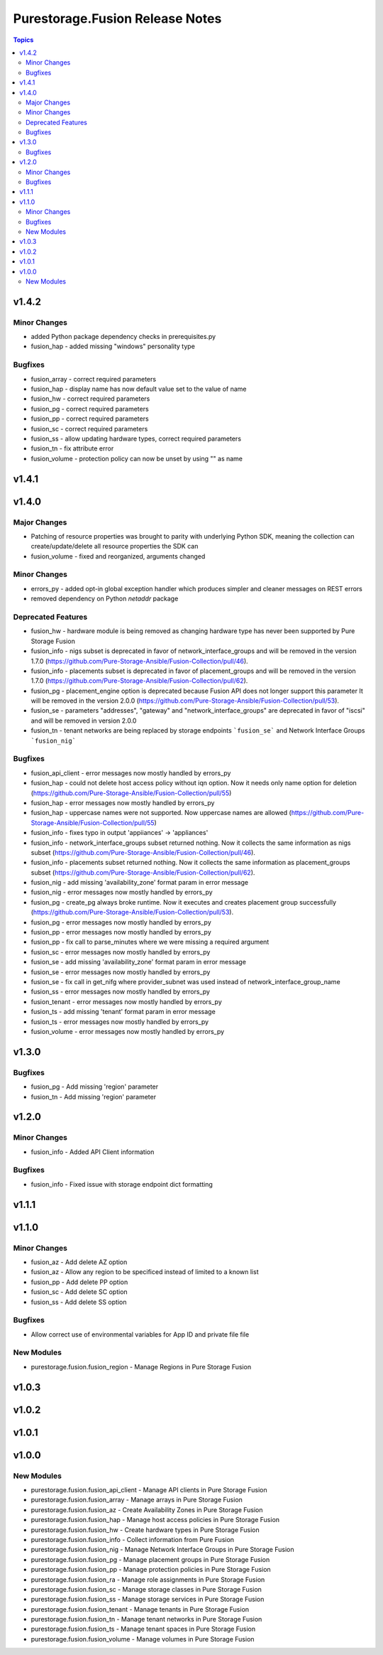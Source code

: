 ================================
Purestorage.Fusion Release Notes
================================

.. contents:: Topics


v1.4.2
======

Minor Changes
-------------

- added Python package dependency checks in prerequisites.py
- fusion_hap - added missing "windows" personality type

Bugfixes
--------

- fusion_array - correct required parameters
- fusion_hap - display name has now default value set to the value of name
- fusion_hw - correct required parameters
- fusion_pg - correct required parameters
- fusion_pp - correct required parameters
- fusion_sc - correct required parameters
- fusion_ss - allow updating hardware types, correct required parameters
- fusion_tn - fix attribute error
- fusion_volume - protection policy can now be unset by using "" as name

v1.4.1
======

v1.4.0
======

Major Changes
-------------

- Patching of resource properties was brought to parity with underlying Python SDK, meaning the collection can create/update/delete all resource properties the SDK can
- fusion_volume - fixed and reorganized, arguments changed

Minor Changes
-------------

- errors_py - added opt-in global exception handler which produces simpler and cleaner messages on REST errors
- removed dependency on Python `netaddr` package

Deprecated Features
-------------------

- fusion_hw - hardware module is being removed as changing hardware type has never been supported by Pure Storage Fusion
- fusion_info - nigs subset is deprecated in favor of network_interface_groups and will be removed in the version 1.7.0 (https://github.com/Pure-Storage-Ansible/Fusion-Collection/pull/46).
- fusion_info - placements subset is deprecated in favor of placement_groups and will be removed in the version 1.7.0 (https://github.com/Pure-Storage-Ansible/Fusion-Collection/pull/62).
- fusion_pg - placement_engine option is deprecated because Fusion API does not longer support this parameter It will be removed in the version 2.0.0 (https://github.com/Pure-Storage-Ansible/Fusion-Collection/pull/53).
- fusion_se - parameters "addresses", "gateway" and "network_interface_groups" are deprecated in favor of "iscsi" and will be removed in version 2.0.0
- fusion_tn - tenant networks are being replaced by storage endpoints ```fusion_se``` and Network Interface Groups ```fusion_nig```

Bugfixes
--------

- fusion_api_client - error messages now mostly handled by errors_py
- fusion_hap - could not delete host access policy without iqn option. Now it needs only name option for deletion (https://github.com/Pure-Storage-Ansible/Fusion-Collection/pull/55)
- fusion_hap - error messages now mostly handled by errors_py
- fusion_hap - uppercase names were not supported. Now uppercase names are allowed (https://github.com/Pure-Storage-Ansible/Fusion-Collection/pull/55)
- fusion_info - fixes typo in output 'appiiances' -> 'appliances'
- fusion_info - network_interface_groups subset returned nothing. Now it collects the same information as nigs subset (https://github.com/Pure-Storage-Ansible/Fusion-Collection/pull/46).
- fusion_info - placements subset returned nothing. Now it collects the same information as placement_groups subset (https://github.com/Pure-Storage-Ansible/Fusion-Collection/pull/62).
- fusion_nig - add missing 'availability_zone' format param in error message
- fusion_nig - error messages now mostly handled by errors_py
- fusion_pg - create_pg always broke runtime. Now it executes and creates placement group successfully (https://github.com/Pure-Storage-Ansible/Fusion-Collection/pull/53).
- fusion_pg - error messages now mostly handled by errors_py
- fusion_pp - error messages now mostly handled by errors_py
- fusion_pp - fix call to parse_minutes where we were missing a required argument
- fusion_sc - error messages now mostly handled by errors_py
- fusion_se - add missing 'availability_zone' format param in error message
- fusion_se - error messages now mostly handled by errors_py
- fusion_se - fix call in get_nifg where provider_subnet was used instead of network_interface_group_name
- fusion_ss - error messages now mostly handled by errors_py
- fusion_tenant - error messages now mostly handled by errors_py
- fusion_ts - add missing 'tenant' format param in error message
- fusion_ts - error messages now mostly handled by errors_py
- fusion_volume - error messages now mostly handled by errors_py

v1.3.0
======

Bugfixes
--------

- fusion_pg - Add missing 'region' parameter
- fusion_tn - Add missing 'region' parameter

v1.2.0
======

Minor Changes
-------------

- fusion_info - Added API Client information

Bugfixes
--------

- fusion_info - Fixed issue with storage endpoint dict formatting

v1.1.1
======

v1.1.0
======

Minor Changes
-------------

- fusion_az - Add delete AZ option
- fusion_az - Allow any region to be specificed instead of limited to a known list
- fusion_pp - Add delete PP option
- fusion_sc - Add delete SC option
- fusion_ss - Add delete SS option

Bugfixes
--------

- Allow correct use of environmental variables for App ID and private file file

New Modules
-----------

- purestorage.fusion.fusion_region - Manage Regions in Pure Storage Fusion

v1.0.3
======

v1.0.2
======

v1.0.1
======

v1.0.0
======

New Modules
-----------

- purestorage.fusion.fusion_api_client - Manage API clients in Pure Storage Fusion
- purestorage.fusion.fusion_array - Manage arrays in Pure Storage Fusion
- purestorage.fusion.fusion_az - Create Availability Zones in Pure Storage Fusion
- purestorage.fusion.fusion_hap - Manage host access policies in Pure Storage Fusion
- purestorage.fusion.fusion_hw - Create hardware types in Pure Storage Fusion
- purestorage.fusion.fusion_info - Collect information from Pure Fusion
- purestorage.fusion.fusion_nig - Manage Network Interface Groups in Pure Storage Fusion
- purestorage.fusion.fusion_pg - Manage placement groups in Pure Storage Fusion
- purestorage.fusion.fusion_pp - Manage protection policies in Pure Storage Fusion
- purestorage.fusion.fusion_ra - Manage role assignments in Pure Storage Fusion
- purestorage.fusion.fusion_sc - Manage storage classes in Pure Storage Fusion
- purestorage.fusion.fusion_ss - Manage storage services in Pure Storage Fusion
- purestorage.fusion.fusion_tenant - Manage tenants in Pure Storage Fusion
- purestorage.fusion.fusion_tn - Manage tenant networks in Pure Storage Fusion
- purestorage.fusion.fusion_ts - Manage tenant spaces in Pure Storage Fusion
- purestorage.fusion.fusion_volume - Manage volumes in Pure Storage Fusion
